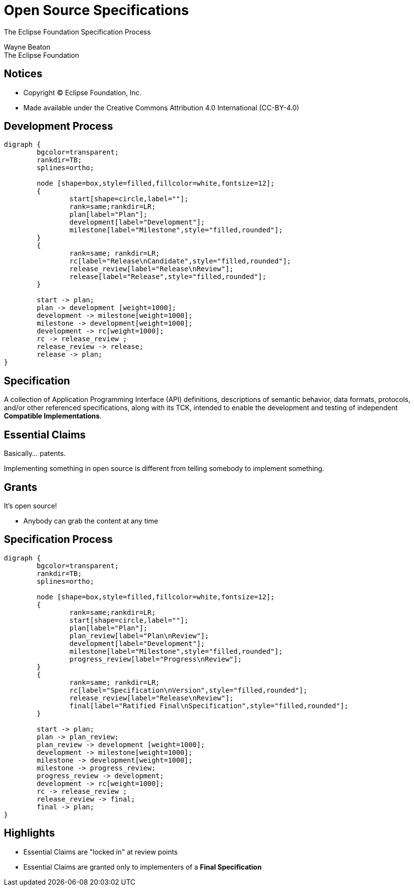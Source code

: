 ////
 * Copyright (C) Eclipse Foundation, Inc. and others. 
 * 
 * This program and the accompanying materials are made available under the
 * terms of the Creative Commons Attribution 4.0 International license which 
 * is available at https://creativecommons.org/licenses/by/4.0/legalcode.
 * 
 * SPDX-License-Identifier: CC-BY-4.0
////
:revealjs_theme: simple
:revealjs_slideNumber: true
:revealjs_hash: true
:revealjs_center: false
:icons: font
:customcss: ./eclipse.css

= Open Source Specifications

The Eclipse Foundation Specification Process

Wayne Beaton +
The Eclipse Foundation

== Notices

* Copyright &copy; Eclipse Foundation, Inc.
* Made available under the Creative Commons Attribution 4.0 International (CC-BY-4.0)

== Development Process

[graphviz, images/edp, svg, width=800px]
----
digraph {
	bgcolor=transparent;
	rankdir=TB;
	splines=ortho;
	
	node [shape=box,style=filled,fillcolor=white,fontsize=12];
	{
		start[shape=circle,label=""];
		rank=same;rankdir=LR;
		plan[label="Plan"];
		development[label="Development"];
		milestone[label="Milestone",style="filled,rounded"];
	}
	{
		rank=same; rankdir=LR;
		rc[label="Release\nCandidate",style="filled,rounded"];
		release_review[label="Release\nReview"];
		release[label="Release",style="filled,rounded"];
	}
	
	start -> plan;
	plan -> development [weight=1000];
	development -> milestone[weight=1000];
	milestone -> development[weight=1000];
	development -> rc[weight=1000];
	rc -> release_review ;
	release_review -> release;
	release -> plan;
}
----

== Specification

A collection of Application Programming Interface (API) definitions, descriptions of semantic behavior, data formats, protocols, and/or other referenced specifications, along with its TCK, intended to enable the development and testing of independent *Compatible Implementations*.

== Essential Claims

Basically... patents.

Implementing something in open source is different from telling somebody to implement something.


== Grants

It's open source!

* Anybody can grab the content at any time

== Specification Process

[graphviz, images/efsp, svg, width=800px]
----
digraph {
	bgcolor=transparent;
	rankdir=TB;
	splines=ortho;
	
	node [shape=box,style=filled,fillcolor=white,fontsize=12];
	{
		rank=same;rankdir=LR;
		start[shape=circle,label=""];
		plan[label="Plan"];
		plan_review[label="Plan\nReview"];
		development[label="Development"];
		milestone[label="Milestone",style="filled,rounded"];
		progress_review[label="Progress\nReview"];
	}
	{
		rank=same; rankdir=LR;
		rc[label="Specification\nVersion",style="filled,rounded"];
		release_review[label="Release\nReview"];
		final[label="Ratified Final\nSpecification",style="filled,rounded"];
	}
	
	start -> plan;
	plan -> plan_review;
	plan_review -> development [weight=1000];
	development -> milestone[weight=1000];
	milestone -> development[weight=1000];
	milestone -> progress_review;
	progress_review -> development;
	development -> rc[weight=1000];
	rc -> release_review ;
	release_review -> final;
	final -> plan;
}
----

== Highlights

* Essential Claims are "locked in" at review points
* Essential Claims are granted only to implementers of a *Final Specification*